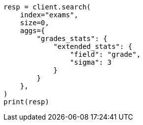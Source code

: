 // This file is autogenerated, DO NOT EDIT
// aggregations/metrics/extendedstats-aggregation.asciidoc:70

[source, python]
----
resp = client.search(
    index="exams",
    size=0,
    aggs={
        "grades_stats": {
            "extended_stats": {
                "field": "grade",
                "sigma": 3
            }
        }
    },
)
print(resp)
----
